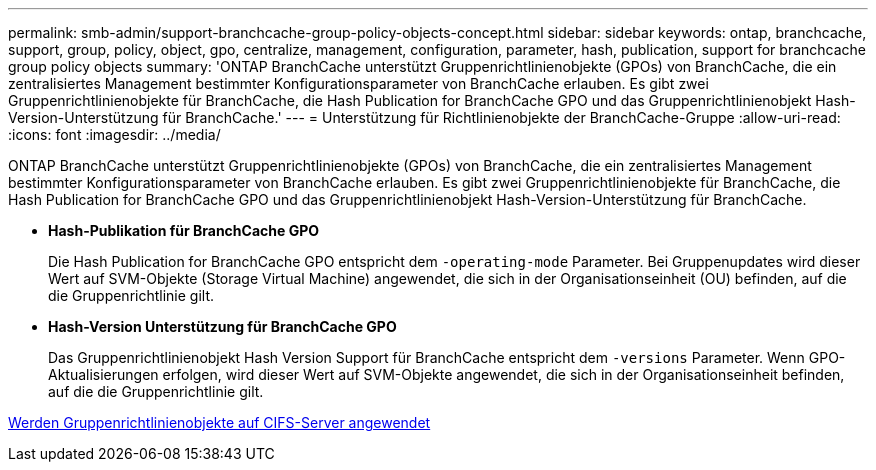 ---
permalink: smb-admin/support-branchcache-group-policy-objects-concept.html 
sidebar: sidebar 
keywords: ontap, branchcache, support, group, policy, object, gpo, centralize, management, configuration, parameter, hash, publication, support for branchcache group policy objects 
summary: 'ONTAP BranchCache unterstützt Gruppenrichtlinienobjekte (GPOs) von BranchCache, die ein zentralisiertes Management bestimmter Konfigurationsparameter von BranchCache erlauben. Es gibt zwei Gruppenrichtlinienobjekte für BranchCache, die Hash Publication for BranchCache GPO und das Gruppenrichtlinienobjekt Hash-Version-Unterstützung für BranchCache.' 
---
= Unterstützung für Richtlinienobjekte der BranchCache-Gruppe
:allow-uri-read: 
:icons: font
:imagesdir: ../media/


[role="lead"]
ONTAP BranchCache unterstützt Gruppenrichtlinienobjekte (GPOs) von BranchCache, die ein zentralisiertes Management bestimmter Konfigurationsparameter von BranchCache erlauben. Es gibt zwei Gruppenrichtlinienobjekte für BranchCache, die Hash Publication for BranchCache GPO und das Gruppenrichtlinienobjekt Hash-Version-Unterstützung für BranchCache.

* *Hash-Publikation für BranchCache GPO*
+
Die Hash Publication for BranchCache GPO entspricht dem `-operating-mode` Parameter. Bei Gruppenupdates wird dieser Wert auf SVM-Objekte (Storage Virtual Machine) angewendet, die sich in der Organisationseinheit (OU) befinden, auf die die Gruppenrichtlinie gilt.

* *Hash-Version Unterstützung für BranchCache GPO*
+
Das Gruppenrichtlinienobjekt Hash Version Support für BranchCache entspricht dem `-versions` Parameter. Wenn GPO-Aktualisierungen erfolgen, wird dieser Wert auf SVM-Objekte angewendet, die sich in der Organisationseinheit befinden, auf die die Gruppenrichtlinie gilt.



xref:applying-group-policy-objects-concept.adoc[Werden Gruppenrichtlinienobjekte auf CIFS-Server angewendet]
